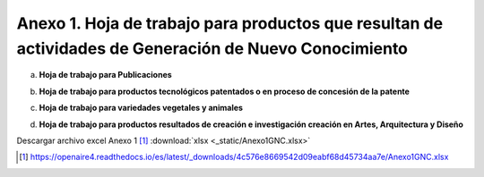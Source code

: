 .. _anexo1:

Anexo 1. Hoja de trabajo para productos que resultan de actividades de Generación de Nuevo Conocimiento
=======================================================================================================

a. **Hoja de trabajo para Publicaciones** 

.. image:: _static/anexo1Tabla1.png
   :scale: 100%

b. **Hoja de trabajo para productos tecnológicos patentados o en proceso de concesión de la patente**

.. image:: _static/anexo1Tabla2.png
   :scale: 100%

c. **Hoja de trabajo para variedades vegetales y animales**

.. image:: _static/anexo1Tabla3.png
   :scale: 100%

d. **Hoja de trabajo para productos resultados de creación e investigación creación en Artes, Arquitectura y Diseño**
   
.. image:: _static/anexo1Tabla4.png
   :scale: 100%

Descargar archivo excel Anexo 1 [#]_ :download:`xlsx <_static/Anexo1GNC.xlsx>`

.. [#] https://openaire4.readthedocs.io/es/latest/_downloads/4c576e8669542d09eabf68d45734aa7e/Anexo1GNC.xlsx